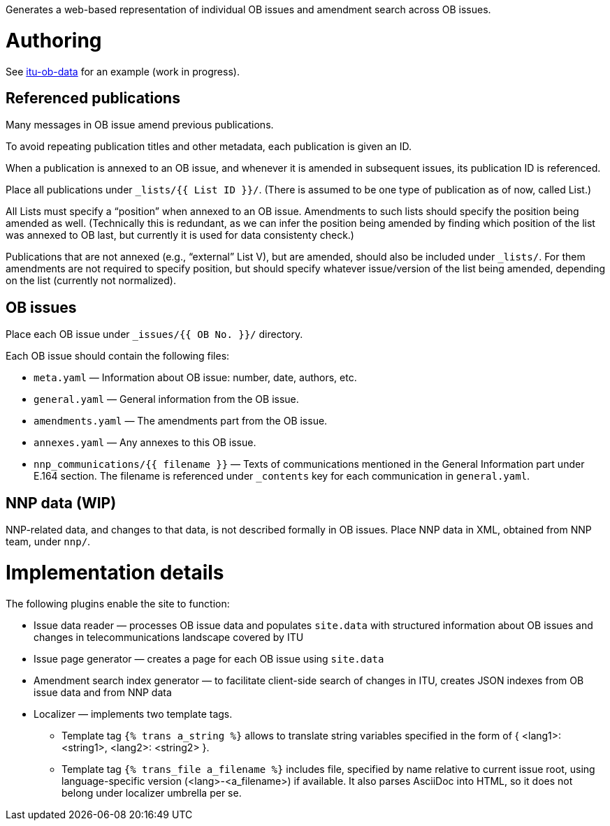 Generates a web-based representation of individual OB issues
and amendment search across OB issues.

= Authoring

See link:https://github.com/ituob/itu-ob-data/[itu-ob-data]
for an example (work in progress).

== Referenced publications

Many messages in OB issue amend previous publications.

To avoid repeating publication titles and other metadata,
each publication is given an ID.

When a publication is annexed to an OB issue,
and whenever it is amended in subsequent issues,
its publication ID is referenced.

Place all publications under `_lists/{{ List ID }}/`.
(There is assumed to be one type of publication as of now, called List.)

All Lists must specify a “position” when annexed to an OB issue.
Amendments to such lists should specify the position being amended as well.
(Technically this is redundant,
as we can infer the position being amended by finding which
position of the list was annexed to OB last,
but currently it is used for data consistenty check.)

Publications that are not annexed (e.g., “external” List V),
but are amended, should also be included under `_lists/`.
For them amendments are not required to specify position, but should specify
whatever issue/version of the list being amended, depending on the list
(currently not normalized).

== OB issues

Place each OB issue under `_issues/{{ OB No. }}/` directory.

Each OB issue should contain the following files:

* `meta.yaml` — Information about OB issue: number, date, authors, etc.
* `general.yaml` — General information from the OB issue.
* `amendments.yaml` — The amendments part from the OB issue.
* `annexes.yaml` — Any annexes to this OB issue.
* `nnp_communications/{{ filename }}` — Texts of communications mentioned
  in the General Information part under E.164 section.
  The filename is referenced under `_contents` key for each communication
  in `general.yaml`.

== NNP data (WIP)

NNP-related data, and changes to that data, is not described formally
in OB issues. Place NNP data in XML, obtained from NNP team, under `nnp/`.

= Implementation details

The following plugins enable the site to function:

* Issue data reader — processes OB issue data and populates ``site.data``
  with structured information
  about OB issues and changes in telecommunications landscape covered by ITU
* Issue page generator — creates a page for each OB issue using ``site.data``
* Amendment search index generator — to facilitate client-side search
  of changes in ITU, creates JSON indexes from OB issue data and from NNP data
* Localizer — implements two template tags.
** Template tag `{% trans a_string %}` allows to translate string variables specified
   in the form of { <lang1>: <string1>, <lang2>: <string2> }.
** Template tag `{% trans_file a_filename %}` includes file, specified by name relative
   to current issue root, using language-specific version (<lang>-<a_filename>) if available.
   It also parses AsciiDoc into HTML, so it does not belong under localizer umbrella per se.
